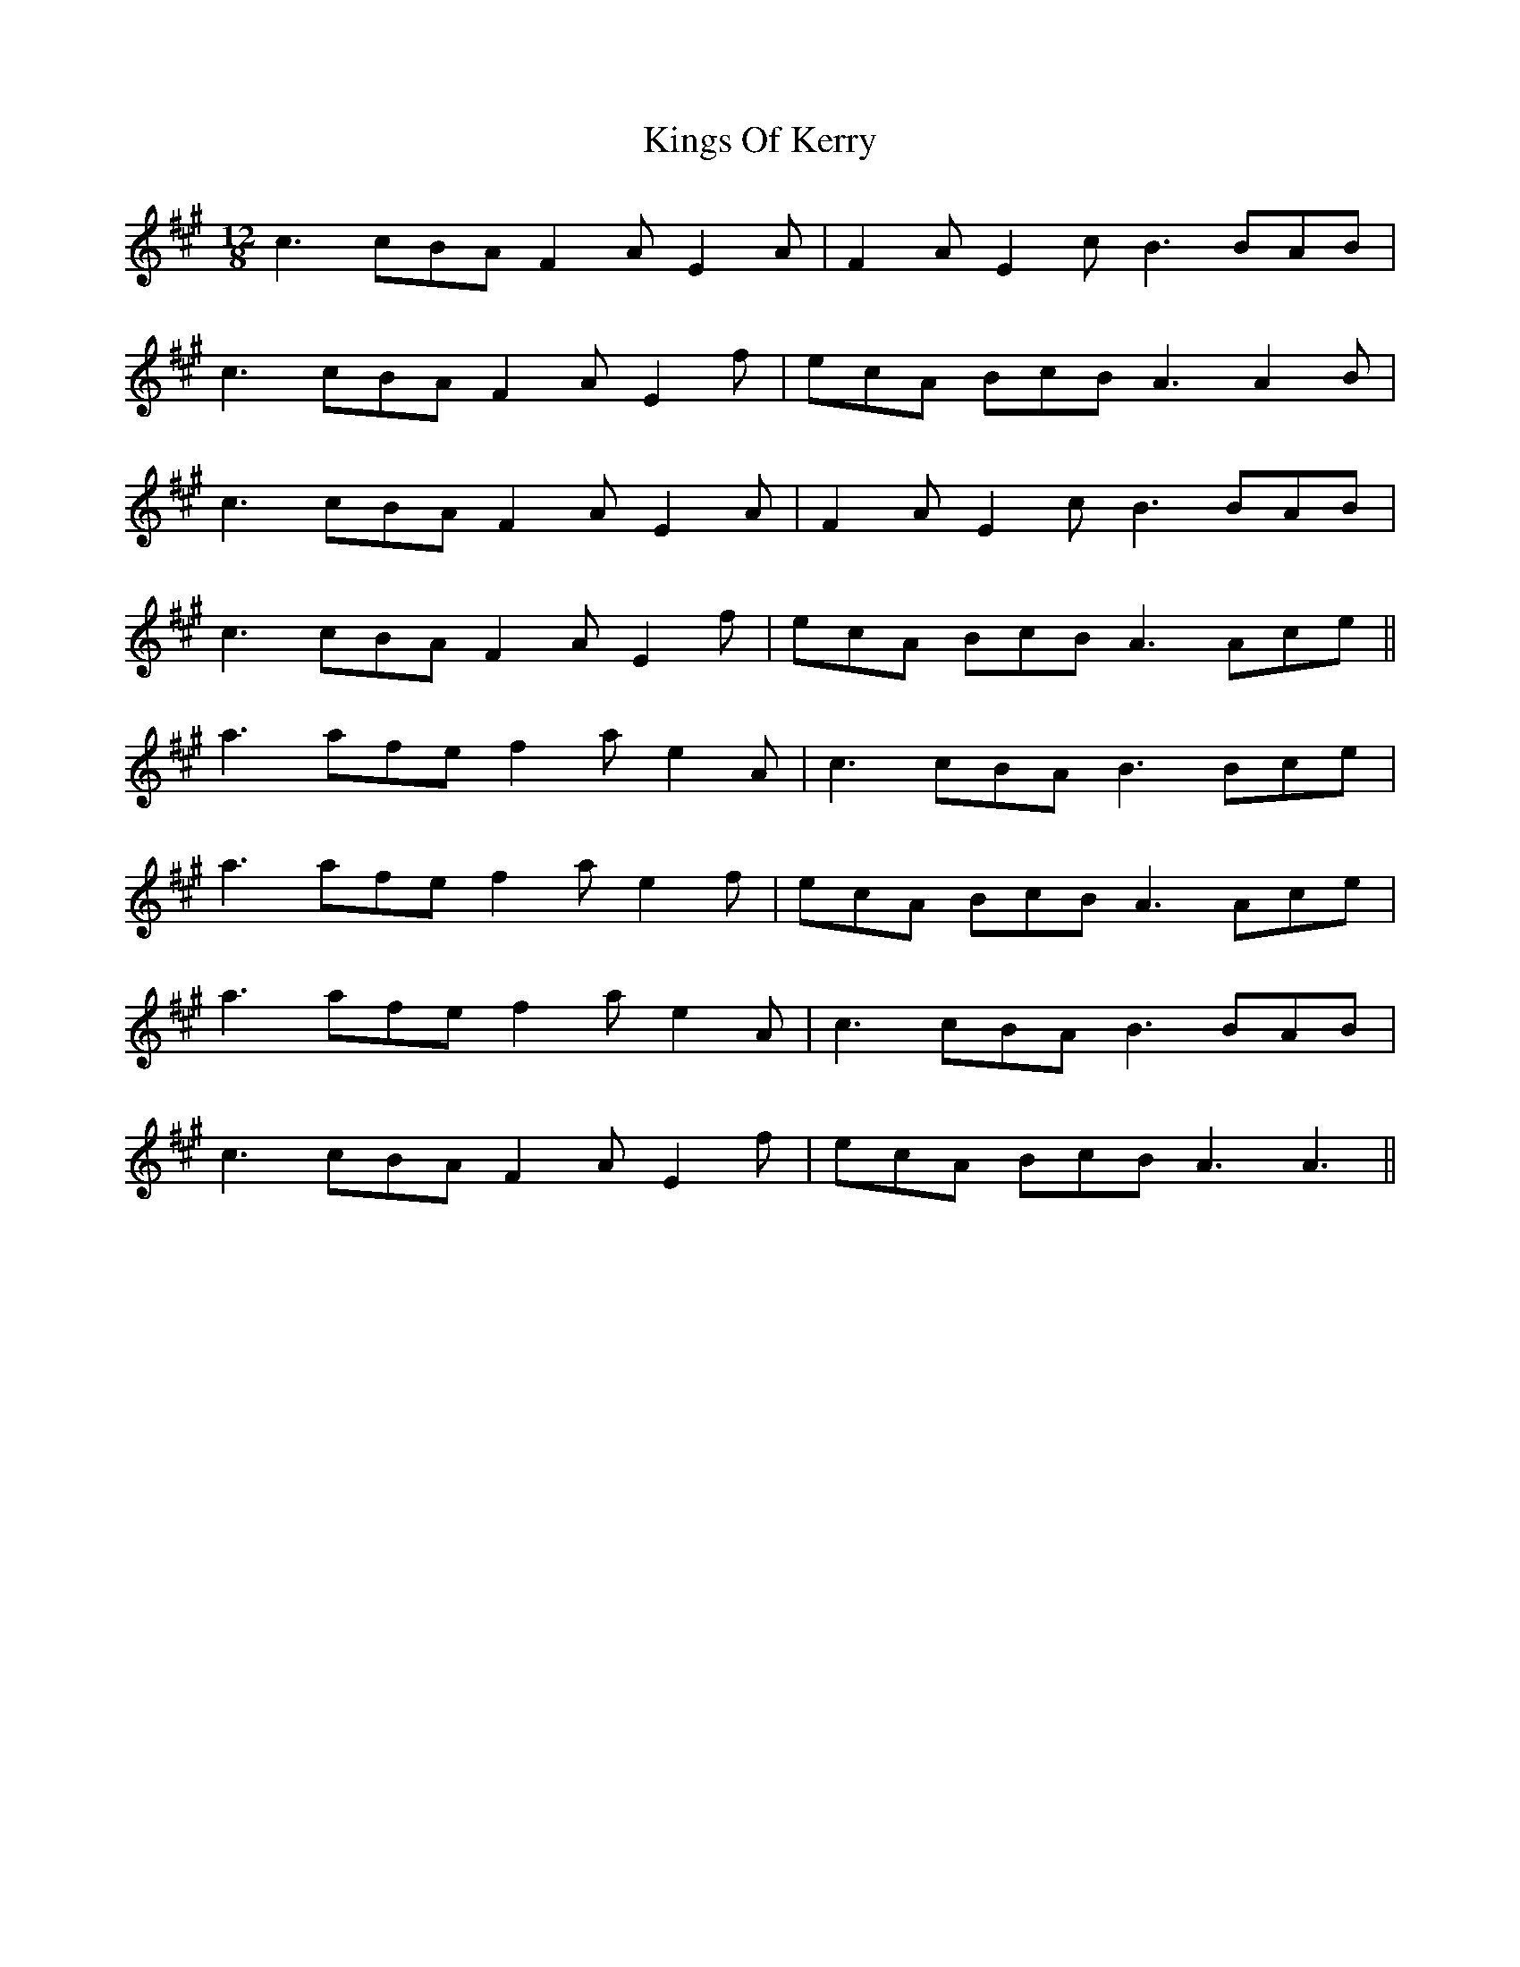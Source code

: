 X: 21814
T: Kings Of Kerry
R: slide
M: 12/8
K: Amajor
c3 cBA F2A E2A|F2A E2c B3 BAB|
c3 cBA F2A E2f|ecA BcB A3 A2B|
c3 cBA F2A E2A|F2A E2c B3 BAB|
c3 cBA F2A E2f|ecA BcB A3 Ace||
a3 afe f2a e2A|c3 cBA B3 Bce|
a3 afe f2a e2f|ecA BcB A3 Ace|
a3 afe f2a e2A|c3 cBA B3 BAB|
c3 cBA F2A E2f|ecA BcB A3 A3||

